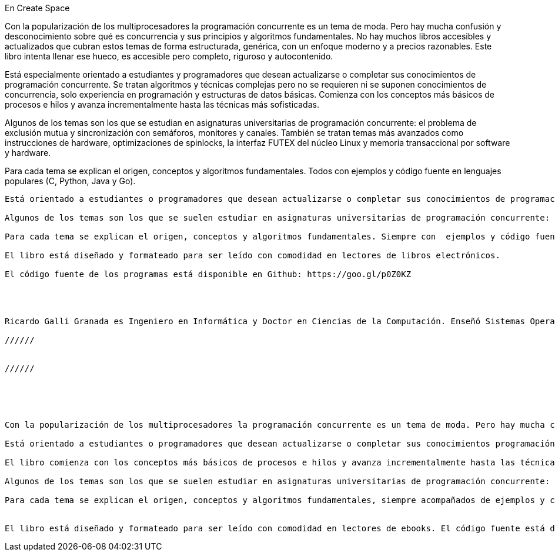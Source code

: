 
En Create Space

Con la popularización de los multiprocesadores la programación concurrente es un tema de moda. Pero hay mucha confusión y desconocimiento sobre qué es concurrencia y sus principios y algoritmos fundamentales. No hay muchos libros accesibles y actualizados que cubran estos temas de forma estructurada, genérica, con un enfoque moderno y a precios razonables. Este libro intenta llenar ese hueco, es accesible pero completo, riguroso y autocontenido.

Está especialmente orientado a estudiantes y programadores que desean actualizarse o completar sus conocimientos de programación concurrente. Se tratan algoritmos y técnicas complejas pero no se requieren ni se suponen conocimientos de concurrencia, solo experiencia en programación y estructuras de datos básicas. Comienza con los conceptos más básicos de procesos e hilos y avanza incrementalmente hasta las técnicas más sofisticadas.

Algunos de los temas son los que se estudian en asignaturas universitarias de programación concurrente: el problema de exclusión mutua y sincronización con semáforos, monitores y canales. También se tratan temas más avanzados como instrucciones de hardware, optimizaciones de spinlocks, la interfaz FUTEX del núcleo Linux y memoria transaccional por software y hardware.

Para cada tema se explican el origen, conceptos y algoritmos fundamentales. Todos con ejemplos y código fuente en lenguajes populares (C, Python, Java y Go).



--------------




Está orientado a estudiantes o programadores que desean actualizarse o completar sus conocimientos de programación concurrente. Aunque se explican algoritmos y técnicas complejas no se requieren ni se suponen conocimientos de concurrencia, solo experiencia en programación y estructuras de datos básicas. Comienza con los conceptos más básicos de procesos e hilos y avanza incrementalmente hasta las técnicas más sofisticadas.

Algunos de los temas son los que se suelen estudiar en asignaturas universitarias de programación concurrente: el problema de exclusión mutua y sincronización con semáforos, monitores y canales. También se tratan temas más avanzados: instrucciones de hardware, optimizaciones de spinlocks, la interfaz FUTEX del núcleo Linux y memoria transaccional.

Para cada tema se explican el origen, conceptos y algoritmos fundamentales. Siempre con  ejemplos y código fuente en lenguajes populares (C, Python, Java, Go). Los programas están preparados y probados para que funcionen sobre cualquier sistema GNU/Linux, incluidas Raspberry Pi 1 y 2.

El libro está diseñado y formateado para ser leído con comodidad en lectores de libros electrónicos.

El código fuente de los programas está disponible en Github: https://goo.gl/p0Z0KZ




Ricardo Galli Granada es Ingeniero en Informática y Doctor en Ciencias de la Computación. Enseñó Sistemas Operativos y Programación Concurrente en la Universitat de les Illes Balears desde 1993 a setiembre de 2015. Socio-fundador y programador del popular agregador social Menéame.

//////


//////





Con la popularización de los multiprocesadores la programación concurrente es un tema de moda. Pero hay mucha confusión y desconocimiento sobre qué es concurrencia y sus principios y algoritmos fundamentales. No hay muchos libros accesibles y actualizados que cubran estos temas de forma estructurada, genérica, con un enfoque moderno y a precios razonables. Este libro intenta llenar ese hueco, es accesible pero completo, riguroso y autocontenido.

Está orientado a estudiantes o programadores que desean actualizarse o completar sus conocimientos programación concurrente. Aunque se explican algoritmos y técnicas complejas no se requieren ni se suponen conocimientos de concurrencia, solo experiencia en programación, estructuras de datos básicas y deseos de aprender.

El libro comienza con los conceptos más básicos de procesos e hilos y avanza incrementalmente hasta las técnicas más sofisticadas. No se introduce ningún concepto que no se explique al menos brevemente. Cada abstracción y algoritmo importante está explicado en detalle y con programas que se pueden compilar y ejecutar.

Algunos de los temas son los que se suelen estudiar en asignaturas universitarias de programación concurrente: sincronización, el problema de exclusión mutua y sincronización con semáforos, monitores y canales. Además se tratan temas más avanzados y sus últimos desarrollos, como instrucciones de hardware, optimizaciones de spinlocks y la interfaz FUTEX del núcleo Linux para la implementación de construcciones de sincronización eficientes.

Para cada tema se explican el origen, conceptos y algoritmos fundamentales, siempre acompañados de ejemplos y código fuente en lenguajes populares  (C, Python, Java, Go) que funcionan en  arquitecturas modernas. Los programas están preparados y probados para que funcionen sobre cualquier sistema GNU/Linux, incluidas Raspberry 1 y 2.


El libro está diseñado y formateado para ser leído con comodidad en lectores de ebooks. El código fuente está disponible en https://github.com/gallir/concurrencia_source_samples.
